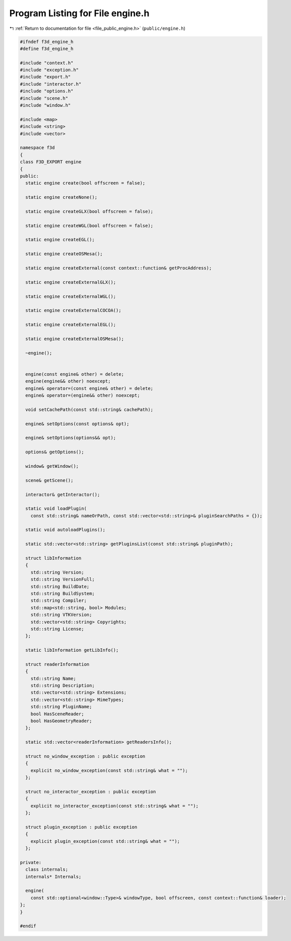 
.. _program_listing_file_public_engine.h:

Program Listing for File engine.h
=================================

|exhale_lsh| :ref:`Return to documentation for file <file_public_engine.h>` (``public/engine.h``)

.. |exhale_lsh| unicode:: U+021B0 .. UPWARDS ARROW WITH TIP LEFTWARDS

.. code-block:: cpp

   #ifndef f3d_engine_h
   #define f3d_engine_h
   
   #include "context.h"
   #include "exception.h"
   #include "export.h"
   #include "interactor.h"
   #include "options.h"
   #include "scene.h"
   #include "window.h"
   
   #include <map>
   #include <string>
   #include <vector>
   
   namespace f3d
   {
   class F3D_EXPORT engine
   {
   public:
     static engine create(bool offscreen = false);
   
     static engine createNone();
   
     static engine createGLX(bool offscreen = false);
   
     static engine createWGL(bool offscreen = false);
   
     static engine createEGL();
   
     static engine createOSMesa();
   
     static engine createExternal(const context::function& getProcAddress);
   
     static engine createExternalGLX();
   
     static engine createExternalWGL();
   
     static engine createExternalCOCOA();
   
     static engine createExternalEGL();
   
     static engine createExternalOSMesa();
   
     ~engine();
   
   
     engine(const engine& other) = delete;
     engine(engine&& other) noexcept;
     engine& operator=(const engine& other) = delete;
     engine& operator=(engine&& other) noexcept;
   
     void setCachePath(const std::string& cachePath);
   
     engine& setOptions(const options& opt);
   
     engine& setOptions(options&& opt);
   
     options& getOptions();
   
     window& getWindow();
   
     scene& getScene();
   
     interactor& getInteractor();
   
     static void loadPlugin(
       const std::string& nameOrPath, const std::vector<std::string>& pluginSearchPaths = {});
   
     static void autoloadPlugins();
   
     static std::vector<std::string> getPluginsList(const std::string& pluginPath);
   
     struct libInformation
     {
       std::string Version;
       std::string VersionFull;
       std::string BuildDate;
       std::string BuildSystem;
       std::string Compiler;
       std::map<std::string, bool> Modules;
       std::string VTKVersion;
       std::vector<std::string> Copyrights;
       std::string License;
     };
   
     static libInformation getLibInfo();
   
     struct readerInformation
     {
       std::string Name;
       std::string Description;
       std::vector<std::string> Extensions;
       std::vector<std::string> MimeTypes;
       std::string PluginName;
       bool HasSceneReader;
       bool HasGeometryReader;
     };
   
     static std::vector<readerInformation> getReadersInfo();
   
     struct no_window_exception : public exception
     {
       explicit no_window_exception(const std::string& what = "");
     };
   
     struct no_interactor_exception : public exception
     {
       explicit no_interactor_exception(const std::string& what = "");
     };
   
     struct plugin_exception : public exception
     {
       explicit plugin_exception(const std::string& what = "");
     };
   
   private:
     class internals;
     internals* Internals;
   
     engine(
       const std::optional<window::Type>& windowType, bool offscreen, const context::function& loader);
   };
   }
   
   #endif
